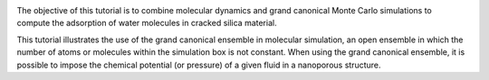 .. figure:: figures/avatar-dark.webp
    :height: 250
    :alt: Water molecules adsorbed in silica SiO2 porous inorganic material
    :class: only-dark
    :align: right

.. figure:: figures/avatar-light.webp
    :height: 250
    :alt: Water molecules adsorbed in silica SiO2 porous inorganic material
    :class: only-light
    :align: right

The objective of this tutorial is to combine molecular
dynamics and grand canonical Monte Carlo simulations to
compute the adsorption of water molecules in cracked silica material.

This tutorial illustrates the use of the grand canonical
ensemble in molecular simulation, an open ensemble in which
the number of atoms or molecules within the simulation box is not constant.
When using the grand canonical ensemble, it is possible to impose
the chemical potential (or pressure) of a given fluid
in a nanoporous structure.

